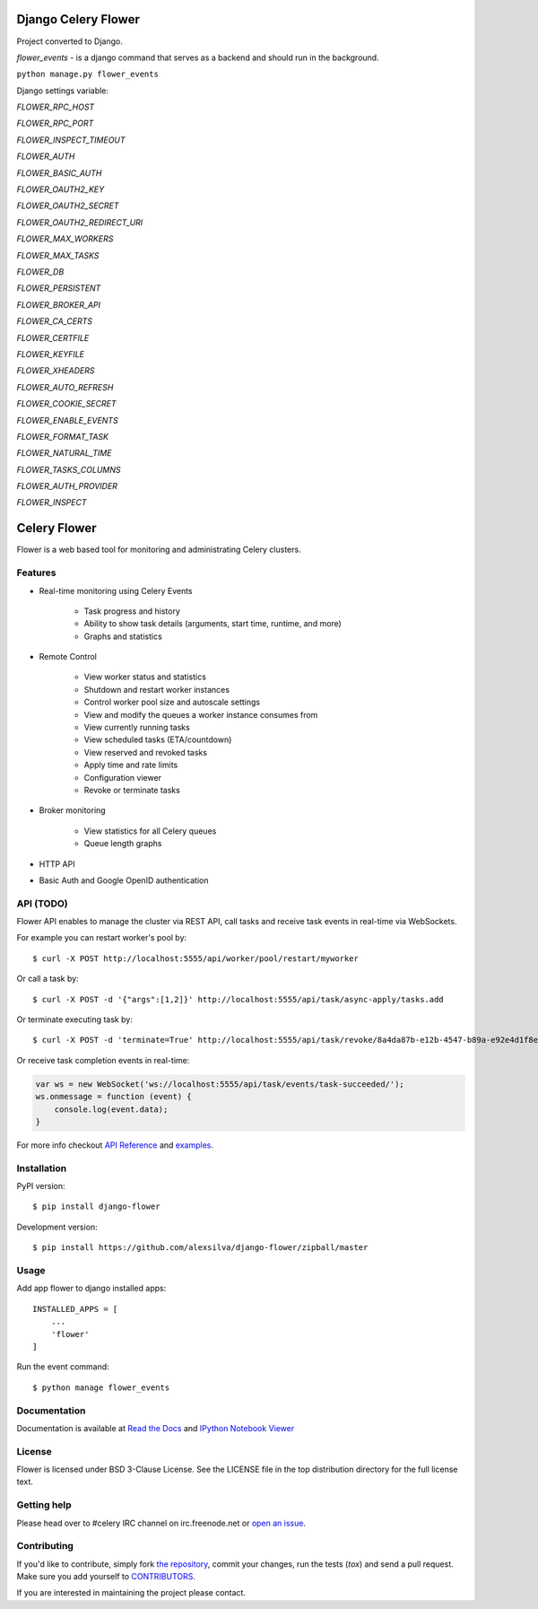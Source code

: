 Django Celery Flower
====================
Project converted to Django.

`flower_events` - is a django command that serves as a backend and should run in the background.

``python manage.py flower_events``

Django settings variable:

`FLOWER_RPC_HOST`

`FLOWER_RPC_PORT`

`FLOWER_INSPECT_TIMEOUT`

`FLOWER_AUTH`

`FLOWER_BASIC_AUTH`

`FLOWER_OAUTH2_KEY`

`FLOWER_OAUTH2_SECRET`

`FLOWER_OAUTH2_REDIRECT_URI`

`FLOWER_MAX_WORKERS`

`FLOWER_MAX_TASKS`

`FLOWER_DB`

`FLOWER_PERSISTENT`

`FLOWER_BROKER_API`

`FLOWER_CA_CERTS`

`FLOWER_CERTFILE`

`FLOWER_KEYFILE`

`FLOWER_XHEADERS`

`FLOWER_AUTO_REFRESH`

`FLOWER_COOKIE_SECRET`

`FLOWER_ENABLE_EVENTS`

`FLOWER_FORMAT_TASK`

`FLOWER_NATURAL_TIME`

`FLOWER_TASKS_COLUMNS`

`FLOWER_AUTH_PROVIDER`

`FLOWER_INSPECT`


Celery Flower
=============

Flower is a web based tool for monitoring and administrating Celery clusters.

Features
--------

- Real-time monitoring using Celery Events

    - Task progress and history
    - Ability to show task details (arguments, start time, runtime, and more)
    - Graphs and statistics

- Remote Control

    - View worker status and statistics
    - Shutdown and restart worker instances
    - Control worker pool size and autoscale settings
    - View and modify the queues a worker instance consumes from
    - View currently running tasks
    - View scheduled tasks (ETA/countdown)
    - View reserved and revoked tasks
    - Apply time and rate limits
    - Configuration viewer
    - Revoke or terminate tasks

- Broker monitoring

    - View statistics for all Celery queues
    - Queue length graphs

- HTTP API
- Basic Auth and Google OpenID authentication

API  (TODO)
-----------

Flower API enables to manage the cluster via REST API, call tasks and
receive task events in real-time via WebSockets.

For example you can restart worker's pool by: ::

    $ curl -X POST http://localhost:5555/api/worker/pool/restart/myworker

Or call a task by: ::

    $ curl -X POST -d '{"args":[1,2]}' http://localhost:5555/api/task/async-apply/tasks.add

Or terminate executing task by: ::

    $ curl -X POST -d 'terminate=True' http://localhost:5555/api/task/revoke/8a4da87b-e12b-4547-b89a-e92e4d1f8efd

Or receive task completion events in real-time:

.. code-block:: javascript 

    var ws = new WebSocket('ws://localhost:5555/api/task/events/task-succeeded/');
    ws.onmessage = function (event) {
        console.log(event.data);
    }

For more info checkout `API Reference`_ and `examples`_.

.. _API Reference: https://flower.readthedocs.io/en/latest/api.html
.. _examples: http://nbviewer.ipython.org/urls/raw.github.com/mher/flower/master/docs/api.ipynb

Installation
------------

PyPI version: ::

    $ pip install django-flower

Development version: ::

    $ pip install https://github.com/alexsilva/django-flower/zipball/master

Usage
-----

Add app flower to django installed apps: ::

    INSTALLED_APPS = [
        ...
        'flower'
    ]

Run the event command: ::

    $ python manage flower_events

Documentation
-------------

Documentation is available at `Read the Docs`_ and `IPython Notebook Viewer`_

.. _Read the Docs: https://flower.readthedocs.io
.. _IPython Notebook Viewer: http://nbviewer.ipython.org/urls/raw.github.com/mher/flower/master/docs/api.ipynb

License
-------

Flower is licensed under BSD 3-Clause License. See the LICENSE file
in the top distribution directory for the full license text.

Getting help
------------

Please head over to #celery IRC channel on irc.freenode.net or
`open an issue`_.

.. _open an issue: https://github.com/mher/flower/issues

Contributing
------------

If you'd like to contribute, simply fork `the repository`_, commit your
changes, run the tests (`tox`) and send a pull request.
Make sure you add yourself to CONTRIBUTORS_.

If you are interested in maintaining the project please contact.

.. _`the repository`: https://github.com/mher/flower
.. _CONTRIBUTORS: https://github.com/mher/flower/blob/master/CONTRIBUTORS
